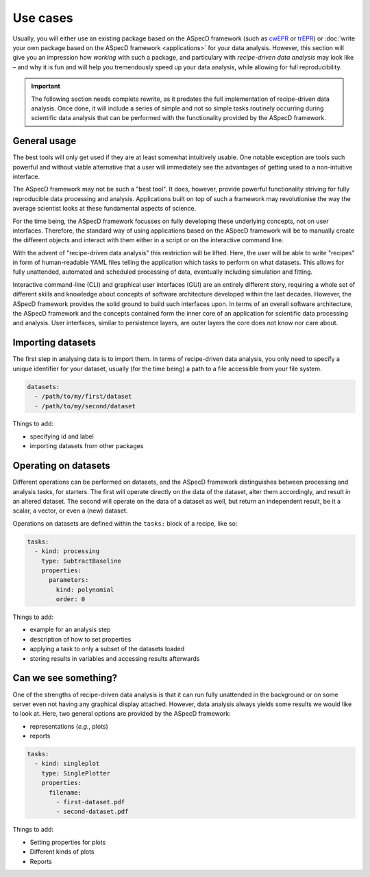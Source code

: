 =========
Use cases
=========

Usually, you will either use an existing package based on the ASpecD framework (such as `cwEPR <https://docs.cwepr.de/>`_ or `trEPR <https://docs.trepr.de/>`_) or :doc:`write your own package based on the ASpecD framework <applications>` for your data analysis. However, this section will give you an impression how *working* with such a package, and particulary with *recipe-driven data analysis* may look like – and why it is fun and will help you tremendously speed up your data analysis, while allowing for full reproducibility.


.. important::
    The following section needs complete rewrite, as it predates the full implementation of recipe-driven data analysis. Once done, it will include a series of simple and not so simple tasks routinely occurring during scientific data analysis that can be performed with the functionality provided by the ASpecD framework.


General usage
=============

The best tools will only get used if they are at least somewhat intuitively usable. One notable exception are tools such powerful and without viable alternative that a user will immediately see the advantages of getting used to a non-intuitive interface.

The ASpecD framework may not be such a "best tool". It does, however, provide powerful functionality striving for fully reproducible data processing and analysis. Applications built on top of such a framework may revolutionise the way the average scientist looks at these fundamental aspects of science.

For the time being, the ASpecD framework focusses on fully developing these underlying concepts, not on user interfaces. Therefore, the standard way of using applications based on the ASpecD framework will be to manually create the different objects and interact with them either in a script or on the interactive command line.

With the advent of "recipe-driven data analysis" this restriction will be lifted. Here, the user will be able to write "recipes" in form of human-readable YAML files telling the application which tasks to perform on what datasets. This allows for fully unattended, automated and scheduled processing of data, eventually including simulation and fitting.

Interactive command-line (CLI) and graphical user interfaces (GUI) are an entirely different story, requiring a whole set of different skills and knowledge about concepts of software architecture developed within the last decades. However, the ASpecD framework provides the solid ground to build such interfaces upon. In terms of an overall software architecture, the ASpecD framework and the concepts contained form the inner core of an application for scientific data processing and analysis. User interfaces, similar to persistence layers, are outer layers the core does not know nor care about.


Importing datasets
==================

The first step in analysing data is to import them. In terms of recipe-driven data analysis, you only need to specify a unique identifier for your dataset, usually (for the time being) a path to a file accessible from your file system.

.. code-block:: yaml

    datasets:
      - /path/to/my/first/dataset
      - /path/to/my/second/dataset


Things to add:

* specifying id and label
* importing datasets from other packages


Operating on datasets
=====================

Different operations can be performed on datasets, and the ASpecD framework distinguishes between processing and analysis tasks, for starters. The first will operate directly on the data of the dataset, alter them accordingly, and result in an altered dataset. The second will operate on the data of a dataset as well, but return an independent result, be it a scalar, a vector, or even a (new) dataset.

Operations on datasets are defined within the ``tasks:`` block of a recipe, like so:

.. code-block:: yaml

    tasks:
      - kind: processing
        type: SubtractBaseline
        properties:
          parameters:
            kind: polynomial
            order: 0


Things to add:

* example for an analysis step
* description of how to set properties
* applying a task to only a subset of the datasets loaded
* storing results in variables and accessing results afterwards


Can we see something?
=====================

One of the strengths of recipe-driven data analysis is that it can run fully unattended in the background or on some server even not having any graphical display attached. However, data analysis always yields some results we would like to look at. Here, two general options are provided by the ASpecD framework:

* representations (*e.g.*, plots)
* reports


.. code-block:: yaml

    tasks:
      - kind: singleplot
        type: SinglePlotter
        properties:
          filename:
            - first-dataset.pdf
            - second-dataset.pdf


Things to add:

* Setting properties for plots
* Different kinds of plots
* Reports
